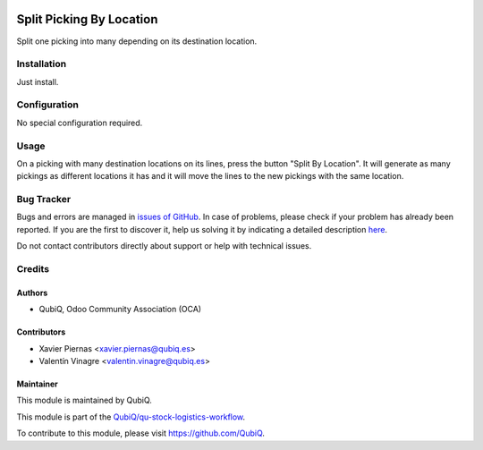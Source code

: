.. image:: https://img.shields.io/badge/licence-AGPL--3-blue.svg
	:target: http://www.gnu.org/licenses/agpl
	:alt: License: AGPL-3

=========================
Split Picking By Location
=========================

Split one picking into many depending on its destination location.


Installation
============

Just install.


Configuration
=============

No special configuration required.


Usage
=====

On a picking with many destination locations on its lines, press the button "Split By Location". It will generate as many pickings as different locations it has and it will move the lines to the new pickings with the same location. 


Bug Tracker
===========

Bugs and errors are managed in `issues of GitHub <https://github.com/QubiQ/qu-stock-logistics-workflow/issues>`_.
In case of problems, please check if your problem has already been
reported. If you are the first to discover it, help us solving it by indicating
a detailed description `here <https://github.com/QubiQ/qu-stock-logistics-workflow/issues/new>`_.

Do not contact contributors directly about support or help with technical issues.


Credits
=======

Authors
~~~~~~~

* QubiQ, Odoo Community Association (OCA)


Contributors
~~~~~~~~~~~~

* Xavier Piernas <xavier.piernas@qubiq.es>
* Valentín Vinagre <valentin.vinagre@qubiq.es>


Maintainer
~~~~~~~~~~

This module is maintained by QubiQ.

.. image:: https://pbs.twimg.com/profile_images/702799639855157248/ujffk9GL_200x200.png
   :alt: QubiQ
   :target: https://www.qubiq.es

This module is part of the `QubiQ/qu-stock-logistics-workflow <https://github.com/QubiQ/qu-stock-logistics-workflow>`_.

To contribute to this module, please visit https://github.com/QubiQ.